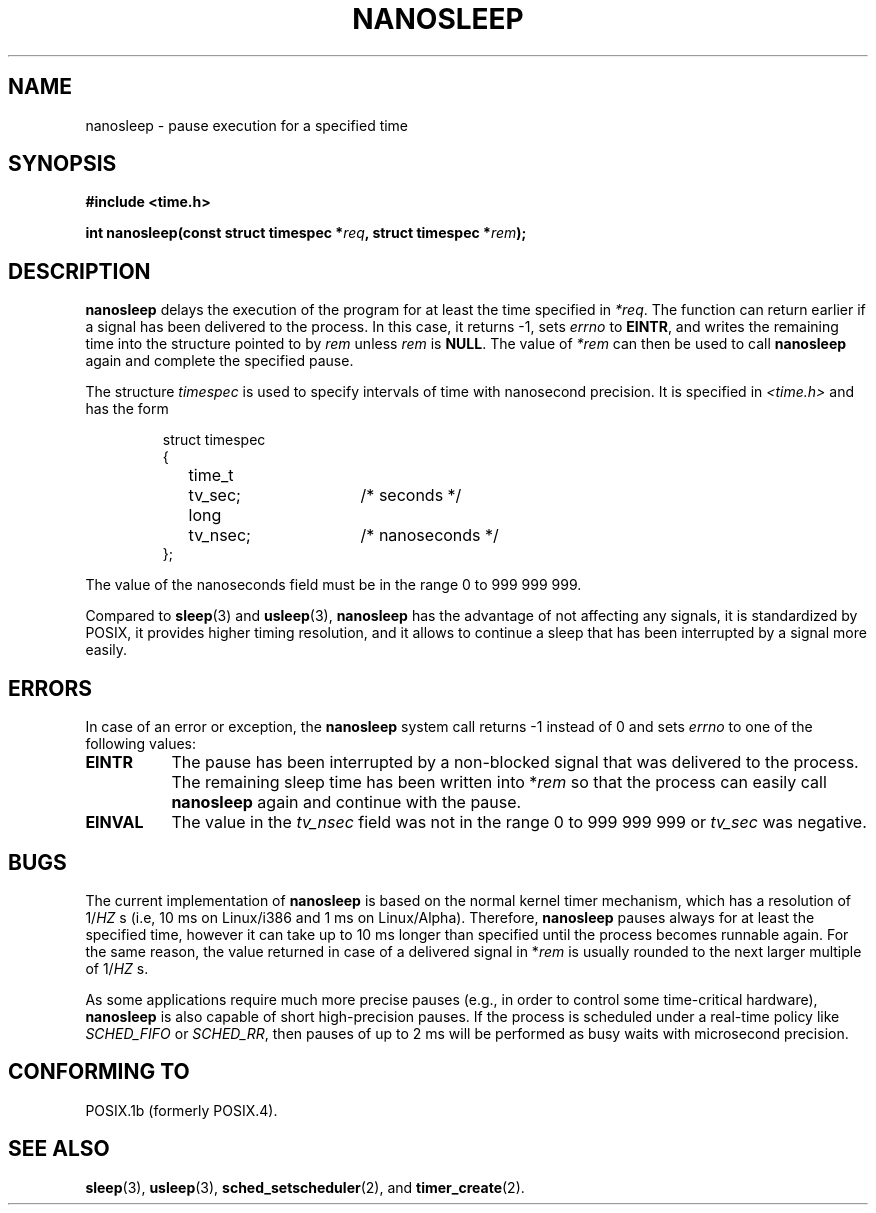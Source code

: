 .\" Hey Emacs! This file is -*- nroff -*- source.
.\"
.\" Copyright (C) Markus Kuhn, 1996
.\"
.\" This is free documentation; you can redistribute it and/or
.\" modify it under the terms of the GNU General Public License as
.\" published by the Free Software Foundation; either version 2 of
.\" the License, or (at your option) any later version.
.\"
.\" The GNU General Public License's references to "object code"
.\" and "executables" are to be interpreted as the output of any
.\" document formatting or typesetting system, including
.\" intermediate and printed output.
.\"
.\" This manual is distributed in the hope that it will be useful,
.\" but WITHOUT ANY WARRANTY; without even the implied warranty of
.\" MERCHANTABILITY or FITNESS FOR A PARTICULAR PURPOSE.  See the
.\" GNU General Public License for more details.
.\"
.\" You should have received a copy of the GNU General Public
.\" License along with this manual; if not, write to the Free
.\" Software Foundation, Inc., 59 Temple Place, Suite 330, Boston, MA 02111,
.\" USA.
.\"
.\" 1996-04-10  Markus Kuhn <mskuhn@cip.informatik.uni-erlangen.de>
.\"             First version written
.\"
.TH NANOSLEEP 2 "1996-04-10" "Linux 1.3.85" "Linux Programmer's Manual"
.SH NAME
nanosleep \- pause execution for a specified time
.SH SYNOPSIS
.B #include <time.h>
.sp
\fBint nanosleep(const struct timespec *\fIreq\fB, struct timespec *\fIrem\fB);
.fi
.SH DESCRIPTION
.B nanosleep
delays the execution of the program for at least the time specified in
.IR *req .
The function can return earlier if a signal has been delivered to the
process. In this case, it returns -1, sets \fIerrno\fR to
.BR EINTR ,
and writes the
remaining time into the structure pointed to by
.IR rem
unless 
.I rem
is
.BR NULL .
The value of
.I *rem
can then be used to call 
.B nanosleep
again and complete the specified pause.

The structure
.I timespec
is used to specify intervals of time with nanosecond precision. It is
specified in
.I <time.h>
and has the form
.sp
.RS
.nf
.ne 12
.ta 8n 16n 32n
struct timespec
{
	time_t	tv_sec;			/* seconds */
	long	tv_nsec;		/* nanoseconds */
};
.ta
.fi
.RE
.PP
The value of the nanoseconds field must be in the range 0 to 999 999 999.

Compared to
.BR sleep  (3)
and
.BR usleep (3),
.B nanosleep
has the advantage of not affecting any signals, it is standardized by
POSIX, it provides higher timing resolution, and it allows to continue
a sleep that has been interrupted by a signal more easily.
.SH ERRORS
In case of an error or exception, the
.B nanosleep
system call returns -1 instead of 0 and sets
.I errno
to one of the following values:
.TP 0.8i
.B EINTR
The pause has been interrupted by a non-blocked signal that was
delivered to the process. The remaining sleep time has been written
into *\fIrem\fR so that the process can easily call
.B nanosleep
again and continue with the pause.
.TP
.B EINVAL
The value in the
.I tv_nsec
field was not in the range 0 to 999\ 999\ 999 or
.I tv_sec
was negative.
.SH BUGS
The current implementation of
.B nanosleep
is based on the normal kernel timer mechanism, which has a resolution
of 1/\fIHZ\fR\ s (i.e, 10\ ms on Linux/i386 and 1\ ms on Linux/Alpha).
Therefore,
.B nanosleep
pauses always for at least the specified time, however it can take up
to 10 ms longer than specified until the process becomes runnable
again. For the same reason, the value returned in case of a delivered
signal in *\fIrem\fR is usually rounded to the next larger multiple of
1/\fIHZ\fR\ s.

As some applications require much more precise pauses (e.g., in order
to control some time-critical hardware),
.B nanosleep
is also capable of short high-precision pauses. If the process is
scheduled under a real-time policy like
.I SCHED_FIFO
or
.IR SCHED_RR ,
then pauses of up to 2\ ms will be performed as busy waits with
microsecond precision.
.SH "CONFORMING TO"
POSIX.1b (formerly POSIX.4).
.SH SEE ALSO
.BR sleep (3),
.BR usleep (3),
.BR sched_setscheduler (2),
and
.BR timer_create (2).
